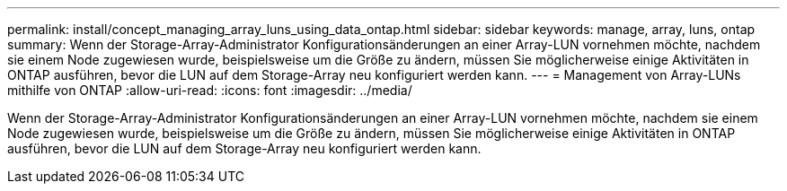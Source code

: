 ---
permalink: install/concept_managing_array_luns_using_data_ontap.html 
sidebar: sidebar 
keywords: manage, array, luns, ontap 
summary: Wenn der Storage-Array-Administrator Konfigurationsänderungen an einer Array-LUN vornehmen möchte, nachdem sie einem Node zugewiesen wurde, beispielsweise um die Größe zu ändern, müssen Sie möglicherweise einige Aktivitäten in ONTAP ausführen, bevor die LUN auf dem Storage-Array neu konfiguriert werden kann. 
---
= Management von Array-LUNs mithilfe von ONTAP
:allow-uri-read: 
:icons: font
:imagesdir: ../media/


[role="lead"]
Wenn der Storage-Array-Administrator Konfigurationsänderungen an einer Array-LUN vornehmen möchte, nachdem sie einem Node zugewiesen wurde, beispielsweise um die Größe zu ändern, müssen Sie möglicherweise einige Aktivitäten in ONTAP ausführen, bevor die LUN auf dem Storage-Array neu konfiguriert werden kann.
